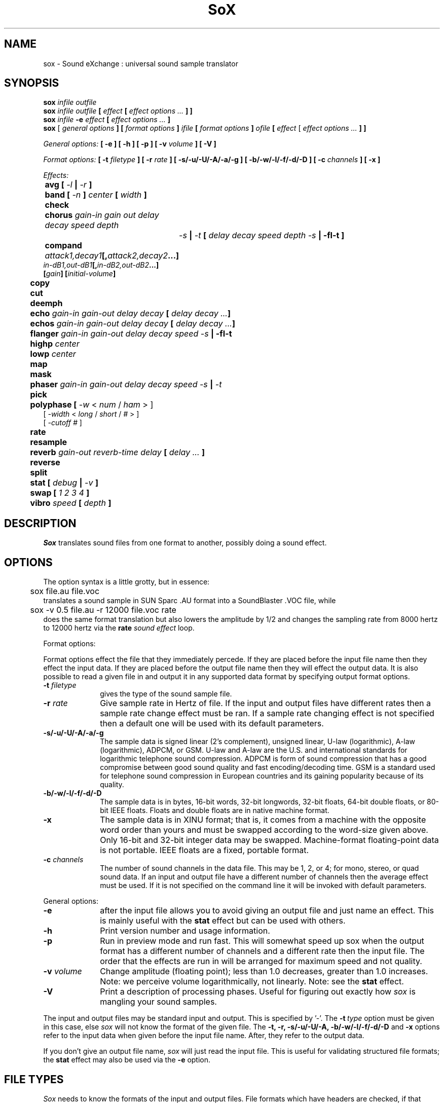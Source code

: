 .de Sh
.br
.ne 5
.PP
\fB\\$1\fR
.PP
..
.de Sp
.if t .sp .5v
.if n .sp
..
.TH SoX 1 "June 28, 1999"
.SH NAME
sox \- Sound eXchange : universal sound sample translator
.SH SYNOPSIS
.B sox \fIinfile outfile \fB
.br
.B sox \fIinfile outfile \fB[ \fIeffect\fR 
.B [ \fIeffect options ...\fB ] ]
.br
.B sox \fIinfile \fB-e \fIeffect\fR 
.B [ \fIeffect options ...\fB ]
.br
.B sox
[\fI general options \fB ]
[ \fIformat options \fB ]
\fIifile\fB 
[ \fIformat options \fB ]
\fIofile\fB 
[ \fIeffect\fR [ \fIeffect options ...\fB ] ]
.P
\fIGeneral options:\fB
[ -e ]
[ -h ]
[ -p ]
[ -v \fIvolume\fB ]
[ -V ]
.P
\fIFormat options:\fB
[ \fB-t \fIfiletype\fB ]
[ -r \fIrate\fB ]
[ -s/-u/-U/-A/-a/-g ]
[ -b/-w/-l/-f/-d/-D ]
[ -c \fIchannels\fB ]
[ -x ]
.P
\fIEffects:\fB
.br
	avg [ \fI-l\fB | \fI-r\fB ]
.br
	band \fB[ \fI-n \fB] \fIcenter \fB[ \fIwidth\fB ]
.br
 	check 
.br
	chorus \fIgain-in gain out delay decay speed depth
		-s\fB | \fI-t\fB [ \fIdelay decay speed depth -s\fB | -fI-t\fB ]
.br
	compand \fIattack1,decay1\fB[,\fIattack2,decay2\fB...]
             \fIin-dB1,out-dB1\fB[,\fIin-dB2,out-dB2\fB...]
             [\fIgain\fB] [\fIinitial-volume\fB]
.br
	copy
.br
	cut
.br
	deemph
.br
	echo \fIgain-in gain-out delay decay\fB [ \fIdelay decay ...\fB]
.br
	echos \fIgain-in gain-out delay decay\fB [ \fIdelay decay ...\fB]
.br
	flanger \fIgain-in gain-out delay decay speed -s\fB | -fI-t\fB
.br
	highp \fIcenter\fB
.br
	lowp \fIcenter\fB
.br
	map
.br
	mask
.br
	phaser \fIgain-in gain-out delay decay speed -s\fB | \fI-t\fB
.br
	pick
.br
	polyphase [ \fI-w \fR< \fInum\fR / \fIham\fR > ] 
               [ \fI -width \fR< \fI long \fR / \fIshort \fR / \fI# \fR> ] 
               [ \fI-cutoff # \fR ]
.br
	\fBrate 
.br
	resample
.br
	reverb \fIgain-out reverb-time delay\fB [ \fIdelay ... \fB]
.br
	reverse
.br
	split
.br
	stat [ \fIdebug\fB | \fI-v\fB ]
.br
	swap [ \fI1 2 3 4\fB ]
.br
	vibro \fIspeed \fB[ \fIdepth\fB ]
.SH DESCRIPTION
.I Sox
translates sound files from one format to another,
possibly doing a sound effect.
.SH OPTIONS
The option syntax is a little grotty, but in essence:
.br
	sox file.au file.voc 
.br
translates a sound sample in SUN Sparc .AU format 
into a SoundBlaster .VOC file, while
.br
	sox -v 0.5 file.au -r 12000 file.voc rate
.br
does the same format translation but also 
lowers the amplitude by 1/2 and changes
the sampling rate from 8000 hertz to 12000 hertz via
the
.B rate
\fIsound effect\fR loop.
.PP
Format options:
.PP
Format options effect the file that they immediately percede.  If
they are placed before the input file name then they effect the input
data.  If they are placed before the output file name then they will
effect the output data.  It is also possible to read a given file in
and output it in any supported data format by specifying output format
options.
.TP 10
\fB-t\fI filetype
gives the type of the sound sample file.
.TP 10
\fB-r \fIrate\fR
Give sample rate in Hertz of file.  If the input and output files have
different rates then a sample rate change effect must be ran.  If a
sample rate changing effect is not specified then a default one will be
used with its default parameters.
.TP 10
\fB-s/-u/-U/-A/-a/-g\fR
The sample data is signed linear (2's complement),
unsigned linear, U-law (logarithmic), A-law (logarithmic),
ADPCM, or GSM.
U-law and A-law are the U.S. and international
standards for logarithmic telephone sound compression.
ADPCM is form of sound compression that has a good
compromise between good sound quality and fast encoding/decoding
time.
GSM is a standard used for telephone sound compression in
European countries and its gaining popularity because of its
quality.
.TP 10
\fB-b/-w/-l/-f/-d/-D\fR
The sample data is in bytes, 16-bit words, 32-bit longwords,
32-bit floats, 64-bit double floats, or 80-bit IEEE floats.
Floats and double floats are in native machine format.
.TP 10
\fB-x\fR
The sample data is in XINU format; that is,
it comes from a machine with the opposite word order 
than yours and must
be swapped according to the word-size given above.
Only 16-bit and 32-bit integer data may be swapped.
Machine-format floating-point data is not portable.
IEEE floats are a fixed, portable format.
.TP 10
\fB-c \fIchannels\fR
The number of sound channels in the data file.
This may be 1, 2, or 4; for mono, stereo, or quad sound data.  If an
input and output file have a different number of channels then the
average effect must be used.  If it is not specified on the command line
it will be invoked with default parameters.
.PP
General options:
.TP 10
\fB-e\fR
after the input file allows you to avoid giving
an output file and just name an effect.
This is mainly useful with the 
.B stat
effect but can be used with others.
.TP 10
\fB-h\fR
Print version number and usage information.
.TP 10
\fB-p\fR
Run in preview mode and run fast.  This will somewhat speed up
sox when the output format has a different number of channels and
a different rate then the input file.  The order that the effects 
are run in will be arranged for maximum speed and not quality.
.TP 10
\fB-v \fIvolume\fR
Change amplitude (floating point); 
less than 1.0 decreases, greater than 1.0 increases.
Note: we perceive volume logarithmically, not linearly.
Note: see the
.B stat
effect.
.TP 10
\fB-V\fR
Print a description of processing phases.
Useful for figuring out exactly how
.I sox
is mangling your sound samples.
.PP
The input and output files may be standard input and output.
This is specified by '-'.
The 
.B -t\ \fItype
option must be given in this case,
else 
.I sox 
will not know the format of the given file.
The
.B -t,
.B -r,
.B -s/-u/-U/-A,
.B -b/-w/-l/-f/-d/-D
and
.B -x
options refer to the input data when given before the
input file name.  After, they refer to the output data.
.PP
If you don't give an output file name,
.I sox
will just read the input file.
This is useful for validating structured file formats;
the 
.B stat 
effect may also be used
via the 
.B -e
option.
.SH FILE TYPES
.I Sox
needs to know the formats of the input and output files.
File formats which have headers are checked, 
if that header doesn't seem right,
the program exits with an appropriate message.
Currently, raw (no header) binary and textual data, 
Amiga 8SVX, Apple/SGI AIFF, SPARC .AU (w/header), AVR, NeXT .SND,
CD-R, CVSD, GSM 06.10, Mac HCOM, Sound Tools MAUD, OSS device drivers,
Turtle Beach .SMP, Sound Blaster, Sndtool, and Sounder,
Sun Audio device driver,
Yamaha TX-16W Sampler, IRCAM Sound Files,  Creative Labs VOC,
Psion .WVE, and Microsoft RIFF/WAV are supported.
.PP
.TP 10
.B .8svx
Amiga 8SVX musical instrument description format.
.TP 10
.B .aiff
AIFF files used on Apple IIc/IIgs and SGI.
Note: the AIFF format supports only one SSND chunk.
It does not support multiple sound chunks, 
or the 8SVX musical instrument description format.
AIFF files are multimedia archives and
and can have multiple audio and picture chunks.
You may need a separate archiver to work with them.
.TP 10
.B .au
SUN Microsystems AU files.
There are apparently many types of .au files;
DEC has invented its own with a different magic number
and word order.  
The .au handler can read these files but will not write them.
Some .au files have valid AU headers and some do not.
The latter are probably original SUN u-law 8000 hz samples.
These can be dealt with using the 
.B .ul
format (see below).
.TP 10
.B .avr
Audio Visual Research
.br
The AVR format is produced by a number of commercial packages
on the Mac.
.TP 10
.B .cdr
CD-R
.br
CD-R files are used in mastering music Compact Disks.
The file format is, as you might expect, raw stereo
raw unsigned samples at 44khz.  But, there's
some blocking/padding oddity in the format, so it
needs its own handler.
.TP 10
.B .cvs
Continuously Variable Slope Delta modulation
.br
Used to compress speech audio for applications such as voice mail.
.TP 10
.B .dat      
Text Data files
.br
These files contain a textual representation of the
sample data.  There is one line at the beginning
that contains the sample rate.  Subsequent lines
contain two numeric data items: the time since
the beginning of the sample and the sample value.
Values are normalized so that the maximum and minimum
are 1.00 and -1.00.  This file format can be used to
create data files for external programs such as
FFT analyzers or graph routines.  SoX can also convert
a file in this format back into one of the other file
formats.
.TP 10
.B .gsm
GSM 06.10 Lossy Speech Compression
.br
A standard for compressing speech which is used in the
Global Standard for Mobil telecommunications (GSM).  Its good
for its purpose, shrinking audio data size, but it will introduce
lots of noise when a given sound sample is encoded and decoded
multiple times.  This format is used by some voice mail applications.
It is rather CPU intensive.
GSM in
.B sox
is optional and requires access to an external GSM library.  To see
if there is support for gsm run
.I sox -h
and look for it under the list of supported file formats.
.TP 10
.B .hcom
Macintosh HCOM files.
These are (apparently) Mac FSSD files with some variant
of Huffman compression.
The Macintosh has wacky file formats and this format
handler apparently doesn't handle all the ones it should.
Mac users will need your usual arsenal of file converters
to deal with an HCOM file under Unix or DOS.
.TP 10
.B .maud
An Amiga format
.br
An IFF-conform sound file type, registered by
MS MacroSystem Computer GmbH, published along
with the "Toccata" sound-card on the Amiga.
Allows 8bit linear, 16bit linear, A-Law, u-law
in mono and stereo.
.TP 10
.B ossdsp
OSS /dev/dsp device driver
.br
This is a psuedo-file type and can be optionally compiled into Sox.  Run
.B sox -h
to see if you have support for this file type.  When this driver is used
it allows you to open up the OSS /dev/dsp file and configure it to
use the same data type as passed in to
.B Sox.
It works for both playing and recording sound samples.  When playing sound
files it attempts to set up the OSS driver to use the same format as the
input file.  It is suggested to always override the output values to use
the highest quality samples your sound card can handle.  Example:
.I -t ossdsp -w -s /dev/dsp
.TP 10
.B .sf
IRCAM Sound Files.
.br
SoundFiles are used by academic music software 
such as the CSound package, and the MixView sound sample editor.
.TP 10
.B .smp
Turtle Beach SampleVision files.
.br
SMP files are for use with the PC-DOS package SampleVision by Turtle Beach
Softworks. This package is for communication to several MIDI samplers. All
sample rates are supported by the package, although not all are supported by
the samplers themselves. Currently loop points are ignored.
.TP 10
.B sunau
Sun /dev/audio device driver
.br
This is a psuedo-file type and can be optionally compiled into Sox.  Run
.B sox -h
to see if you have support for this file type.  When this driver is used
it allows you to open up a Sun /dev/audio file and configure it to
use the same data type as passed in to
.B Sox.
It works for both playing and recording sound samples.  When playing sound
files it attempts to set up the audio driver to use the same format as the
input file.  It is suggested to always override the output values to use
the highest quality samples your hardware can handle.  Example:
.I -t sunau -w -s /dev/audio
or
.I -t sunau -U -c 1 /dev/audio
for older sun equipment.
.TP 10
.B .txw
Yamaha TX-16W sampler.
.br
A file format from a Yamaha sampling keyboard which wrote IBM-PC
format 3.5" floppies.  Handles reading of files which do not have
the sample rate field set to one of the expected by looking at some
other bytes in the attack/loop length fields, and defaulting to
33kHz if the sample rate is still unknown.
.TP 10
.B .vms
More info to come.
.br
Used to compress speech audio for applications such as voice mail.
.TP 10
.B .voc
Sound Blaster VOC files.
.br
VOC files are multi-part and contain silence parts, looping, and
different sample rates for different chunks.
On input, the silence parts are filled out, loops are rejected,
and sample data with a new sample rate is rejected.
Silence with a different sample rate is generated appropriately.
On output, silence is not detected, nor are impossible sample rates.
.TP 10
.B .wav
Microsoft .WAV RIFF files.
.br
These appear to be very similar to IFF files,
but not the same.  
They are the native sound file format of Windows.
(Obviously, Windows was of such incredible importance
to the computer industry that it just had to have its own 
sound file format.)
Normally \fB.wav\fR files have all formatting information
in their headers, and so do not need any format options
specified for an input file. If any are, they will
override the file header, and you will be warned to this effect.
You had better know what you are doing! Output format
options will cause a format conversion, and the \fB.wav\fR
will written appropriately.  Note that it is possible to
write data of a type that cannot be specified by
the \fB.wav\fR header, and you will be warned that
you a writing a bad file !
Sox currently can read PCM, ULAW, ALAW, MS ADPCM, and IMA (or DVI) ADPCM.
It can output all of these formats except the ADPCM styles.
.TP 10
.B .wve
Psion 8-bit alaw
.br
These are 8-bit a-law 8khz sound files used on the
Psion palmtop portable computer.
.TP 10
.B .raw
Raw files (no header).
.br
The sample rate, size (byte, word, etc), 
and style (signed, unsigned, etc.)
of the sample file must be given.
The number of channels defaults to 1.
.TP 10
.B ".ub, .sb, .uw, .sw, .ul"
These are several suffices which serve as
a shorthand for raw files with a given size and style.
Thus, \fBub, sb, uw, sw,\fR and \fBul\fR
correspond to "unsigned byte", "signed byte",
"unsigned word", "signed word", and "ulaw" (byte).
The sample rate defaults to 8000 hz if not explicitly set,
and the number of channels (as always) defaults to 1.
There are lots of Sparc samples floating around in u-law format
with no header and fixed at a sample rate of 8000 hz.
(Certain sound management software cheerfully ignores the headers.)
Similarly, most Mac sound files are in unsigned byte format with
a sample rate of 11025 or 22050 hz.
.TP 10
.B .auto
This is a ``meta-type'': specifying this type for an input file
triggers some code that tries to guess the real type by looking for
magic words in the header.  If the type can't be guessed, the program
exits with an error message.  The input must be a plain file, not a
pipe.  This type can't be used for output files.
.SH EFFECTS
Only one effect from the palette may be applied to a sound sample.
To do multiple effects you'll need to run 
.I sox 
in a pipeline.
.TP 10
avg [ \fI-l\fR | \fI-r\fR ]
Reduce the number of channels by averaging the samples,
or duplicate channels to increase the number of channels.
This effect is automatically used when the number of input
samples differ then the number of output channels.  When reducing
the number of channels it is possible to manually specify the
avg effect and use the \fI-l\fR and \fI-r\fR options to select only
the left or right channel for the output instead of averaging the
two channels.
.TP 10
band \fB[ \fI-n \fB] \fIcenter \fB[ \fIwidth\fB ]
Apply a band-pass filter.
The frequency response drops logarithmically
around the
.I center
frequency.
The
.I width
gives the slope of the drop.
The frequencies at 
.I "center + width"
and
.I "center - width"
will be half of their original amplitudes.
.B Band
defaults to a mode oriented to pitched signals,
i.e. voice, singing, or instrumental music.
The 
.I -n
(for noise) option uses the alternate mode
for un-pitched signals.
.B Band
introduces noise in the shape of the filter,
i.e. peaking at the 
.I center
frequency and settling around it.
.TP
chorus \fIgain-in gain-out delay decay speed deptch 
.TP 10
       -s \fR| \fI-t [ \fIdelay decay speed depth -s \fR| \fI-t ... \fR]
Add a chorus to a sound sample.  Each quadtuple
delay/decay/speed/depth gives the delay in milliseconds
and the decay (relative to gain-in) with a modulation
speed in Hz using depth in milliseconds.
The modulation is either sinodial (-s) or triangular
(-t).  Gain-out is the volume of the output.
.TP
compand \fIattack1,decay1\fR[,\fIattack2,decay2\fR...]
.TP 
        \fIin-dB1,out-dB1\fR[,\fIin-dB2,out-dB2\fR...]
.TP 10
        [\fIgain\fR] [\fIinitial-volume\fR]
Compand (compress or expand) the dynamic range of a sample.  The
attack and decay time specify the integration time over which the
absolute value of the input signal is integrated to determine its
volume.  Where more than one pair of attack/decay parameters are
specified, each channel is treated separately and the number of pairs
must agree with the number of input channels.  The second parameter is
a list of points on the compander's transfer function specified in dB
relative to the maximum possible signal amplitude.  The input values
must be in a strictly increasing order but the transfer function does
not have to be monotonically rising.  The special value \fI-inf\fR may
be used to indicate that the input volume should be associated output
volume.  The points \fI-inf,-inf\fR and \fI0,0\fR are assumed; the
latter may be overridden, but the former may not.  The third
(optional) parameter is a postprocessing gain in dB which is applied
after the compression has taken place; the fourth (optional) parameter
is an initial volume to be assumed for each channel when the effect
starts.  This permits the user to supply a nominal level initially, so
that, for example, a very large gain is not applied to initial signal
levels before the companding action has begun to operate: it is quite
probable that in such an event, the output would be severely clipped
while the compander gain properly adjusts itself.
.TP 10
copy
Copy the input file to the output file.
This is the default effect if both files have the same 
sampling rate.
.TP 10
cut \fIloopnumber
Extract loop #N from a sample.
.TP 10
deemph
Apply a treble attenuation shelving filter to samples in
audio cd format.  The frequency response of pre-emphasized
recordings is rectified.  The filtering is defined in the
standard document ISO 908.
.TP 10
echo \fIgain-in gain-out delay decay \fR[ \fIdelay decay ... \fR]
Add echoing to a sound sample.
Each delay/decay part gives the delay in milliseconds 
and the decay (relative to gain-in) of that echo.
Gain-out is the volume of the output.
.TP 10
echos \fIgain-in gain-out delay decay \fR[ \fIdelay decay ... \fR]
Add a sequence of echos to a sound sample.
Each delay/decay part gives the delay in milliseconds 
and the decay (relative to gain-in) of that echo.
Gain-out is the volume of the output.
.TP 10
flanger \fIgain-in gain-out delay decay speed -s \fR| \fI-t
Add a flanger to a sound sample.  Each triple
delay/decay/speed gives the delay in milliseconds
and the decay (relative to gain-in) with a modulation
speed in Hz.
The modulation is either sinodial (-s) or triangular
(-t).  Gain-out is the volume of the output.
.TP 10
highp \fIcenter
Apply a high-pass filter.
The frequency response drops logarithmically with 
.I center
frequency in the middle of the drop.
The slope of the filter is quite gentle.
.TP 10
lowp \fIcenter
Apply a low-pass filter.
The frequency response drops logarithmically with 
.I center
frequency in the middle of the drop.
The slope of the filter is quite gentle.
.TP 10
map 
Display a list of loops in a sample,
and miscellaneous loop info.
.TP 10
mask
Add "masking noise" to signal.
This effect deliberately adds white noise to a sound 
in order to mask quantization effects,
created by the process of playing a sound digitally.
It tends to mask buzzing voices, for example.
It adds 1/2 bit of noise to the sound file at the
output bit depth.
.TP 10
phaser \fIgain-in gain-out delay decay speed -s \fR| \fI-t
Add a phaser to a sound sample.  Each triple
delay/decay/speed gives the delay in milliseconds
and the decay (relative to gain-in) with a modulation
speed in Hz.
The modulation is either sinodial (-s) or triangular
(-t).  The decay should be less than 0.5 to avoid
feedback.  Gain-out is the volume of the output.
.TP 10
pick
Select the left or right channel of a stereo sample,
or one of four channels in a quadrophonic sample.
.TP
polyphase [ \fI-w \fR< \fInum\fR / \fIham\fR > ] 
.TP
          [ \fI -width \fR< \fI long \fR / \fIshort \fR / \fI# \fR> ] 
.TP 10
          [ \fI-cutoff # \fR ]
Translate input sampling rate to output sampling rate via polyphase
interpolation, a DSP algorithm.  This method is slow and uses lots
of RAM, but gives much better results then 
.B rate.
.br
-w < nut / ham > : select either a Nuttal (~90 dB stopband) or Hamming
(~43 dB stopband) window.
.B Warning:
Nuttall windows require 2x length than Hamming windows.  Default is
.I nut.
.br
-width long / short / # : specify the width of the filter.
.I long
is 1024 samples;
.I short
is 128 samples.  Alternatively, an exact number can be used.  Default is
.I long.
.br
-cutoff # : specify the filter cutoff frequency in terms of fraction of
bandwidth.  If upsampling, then this is the fraction of the orignal signal
that should go through.  If downsampling, this is the fraction of the
signal left after downsampling.  Default is 0.95.  Remember that
this is a float.

.TP 10
rate
Translate input sampling rate to output sampling rate
via linear interpolation to the Least Common Multiple
of the two sampling rates.
This is the default effect 
if the two files have different sampling rates and the preview options
was specified.
This is fast but noisy:
the spectrum of the original sound will be shifted upwards
and duplicated faintly when up-translating by a multiple.
Lerp-ing is acceptable for cheap 8-bit sound hardware,
but for CD-quality sound you should instead use either
.B resample
or
.B polyphase.
If you are wondering which of
.B Sox's
rate changing effects to ues, you will want to read a
detailed analysis of all of them at http://eakaw2.et.tu-dresden.de/~andreas/resample/resample.html
.TP 10
resample [ \fIrolloff\fR [ \fIbeta\fR ] ]
Translate input sampling rate to output sampling rate
via simulated analog filtration.
This method is slower than 
.B rate,
but gives much
better results.  rolloff refers to the cut-off frequency of the
low pass filter and is given in terms of the
Nyquist frequency for the lower sample rate.  rolloff therefor should
be something between 0. and 1., in practice 0.8-0.95.  beta trades stop band
rejection against transition width from passband to stop band.  Larger
beta means a slower transition and greater stopband rejection.  beta
should be at least greater than 2.  The default is rollof 0.8, beta 17.5,
which is rather conservative with respect to aliasing.  Lower beta
and higher rolloff values preserve more high frequency signal energy,
but introduce measurable artifacts.
This is the default effect 
if the two files have different sampling rates.
.TP 10
reverb \fIgain-out delay \fR[ \fIdelay ... \fR]
Add reverbation to a sound sample.  Each delay is given 
in milliseconds and its feedback is depending on the
reverb-time in milliseconds.  Each delay should be in 
the range of half to quarter of reverb-time to get
a realistic reverbation.  Gain-out is the volume of the
output.
.TP 10
reverse 
Reverse the sound sample completely.
Included for finding Satanic subliminals.
.TP 10
split
Turn a mono sample into a stereo sample by copying
the input channel to the left and right channels.
.TP 10
stat [ debug | -v ]
Do a statistical check on the input file,
and print results on the standard error file.
.B stat
may copy the file untouched from input to output,
if you select an output file.  
The "Volume Adjustment:" field in the statistics
gives you the argument to the
.B -v
.I number
which will make the sample as loud as possible without clipping. 
There is an optional parameter
.B -v
that will print out the "Volume Adjustment:" field's value and
return.  This could be of use in scripts to auto convert the
volume.  There is an also an optional parameter
.B debug
that will place sox into debug mode and print out a hex dump of the
sound file from the internal buffer that is in 32-bit signed PCM data.
This is mainly only of use in tracking down endian problems that
creep in to sox on cross-platform versions.
.TP 10
swap [ \fI1 2 3 4\fB ]
Swap channels in multi-channel sound files.  In files with more than 2
channels you may specify the order that the channels should be rearranged
in.
.TP 10
vibro \fIspeed \fB [ \fIdepth\fB ]
Add the world-famous Fender Vibro-Champ sound
effect to a sound sample by using
a sine wave as the volume knob.
.B Speed 
gives the Hertz value of the wave.
This must be under 30.
.B Depth
gives the amount the volume is cut into
by the sine wave,
ranging 0.0 to 1.0 and defaulting to 0.5.
.P
.I Sox
enforces certain effects.
If the two files have different sampling
rates, the requested effect must be one of
.B copy,
or
.B rate,
." or
." .B resample.
If the two files have different numbers of channels,
the 
.B avg
." or other channel mixing
effect must be requested.
.SH BUGS
The syntax is horrific.
It's very tempting to include a default system that allows
an effect name as the program name
and just pipes a sound sample from standard input 
to standard output, but the problem of inputting the
sample rates makes this unworkable.
.P
Please report any bugs found in this version of sox to Chris Bagwell (cbagwell@sprynet.com)
.SH FILES
.SH SEE ALSO
.BR play (1) ,
.BR rec (1)
.SH NOTICES
The echoplex effect is:
Copyright (C) 1989 by Jef Poskanzer.

Permission to use, copy, modify, and distribute this software and its
documentation for any purpose and without fee is hereby granted, provided
that the above copyright notice appear in all copies and that both that
copyright notice and this permission notice appear in supporting
documentation.  This software is provided "as is" without express or
implied warranty.

The version of Sox that accompanies this manual page is support by 
Chris Bagwell (cbagwell@sprynet.com).  Please refer any questions 
regarding it to this address.  You may obtain the latest version at the 
the web site http://home.sprynet.com/~cbagwell/sox.html

